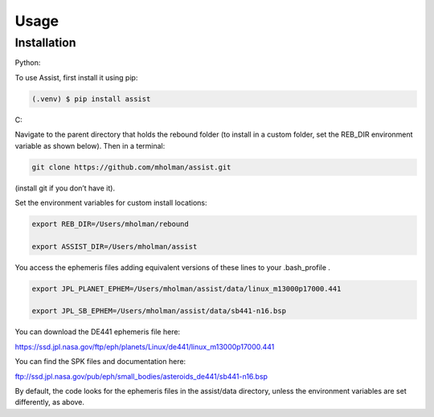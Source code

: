 Usage
=====

Installation
------------

Python:

To use Assist, first install it using pip:

.. code-block:: console

   (.venv) $ pip install assist

C:

Navigate to the parent directory that holds the rebound folder (to install in a custom folder, set the REB_DIR environment variable as shown below). Then in a terminal:


.. code-block:: console

	git clone https://github.com/mholman/assist.git

(install git if you don’t have it). 

Set the environment variables for custom install locations:

.. code-block:: console

	export REB_DIR=/Users/mholman/rebound

	export ASSIST_DIR=/Users/mholman/assist

You access the ephemeris files adding equivalent versions of these lines to your .bash_profile .

.. code-block:: console

	export JPL_PLANET_EPHEM=/Users/mholman/assist/data/linux_m13000p17000.441

	export JPL_SB_EPHEM=/Users/mholman/assist/data/sb441-n16.bsp

You can download the DE441 ephemeris file here:

https://ssd.jpl.nasa.gov/ftp/eph/planets/Linux/de441/linux_m13000p17000.441

You can find the SPK files and documentation here:

ftp://ssd.jpl.nasa.gov/pub/eph/small_bodies/asteroids_de441/sb441-n16.bsp

By default, the code looks for the ephemeris files in the assist/data directory, unless the environment variables are set differently, as above.


